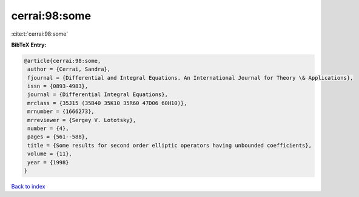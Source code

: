 cerrai:98:some
==============

:cite:t:`cerrai:98:some`

**BibTeX Entry:**

.. code-block:: bibtex

   @article{cerrai:98:some,
    author = {Cerrai, Sandra},
    fjournal = {Differential and Integral Equations. An International Journal for Theory \& Applications},
    issn = {0893-4983},
    journal = {Differential Integral Equations},
    mrclass = {35J15 (35B40 35K10 35R60 47D06 60H10)},
    mrnumber = {1666273},
    mrreviewer = {Sergey V. Lototsky},
    number = {4},
    pages = {561--588},
    title = {Some results for second order elliptic operators having unbounded coefficients},
    volume = {11},
    year = {1998}
   }

`Back to index <../By-Cite-Keys.html>`_

